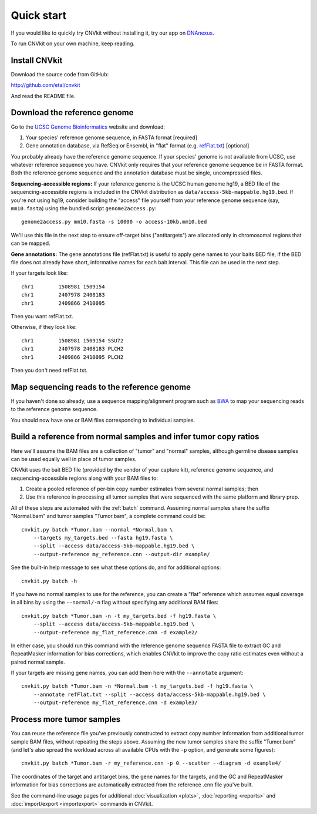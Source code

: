 Quick start
===========

If you would like to quickly try CNVkit without installing it, try our app on
`DNAnexus <https://platform.dnanexus.com/app/cnvkit_batch>`_.

To run CNVkit on your own machine, keep reading.


Install CNVkit
--------------

Download the source code from GitHub:

http://github.com/etal/cnvkit

And read the README file.


Download the reference genome
-----------------------------

Go to the `UCSC Genome Bioinformatics <http://hgdownload.soe.ucsc.edu/downloads.html>`_
website and download:

1. Your species' reference genome sequence, in FASTA format [required]
2. Gene annotation database, via RefSeq or Ensembl, in "flat" format (e.g.
   `refFlat.txt
   <http://hgdownload.soe.ucsc.edu/goldenPath/hg19/database/refFlat.txt.gz>`_)
   [optional]

You probably already have the reference genome sequence. If your species' genome
is not available from UCSC, use whatever reference sequence you have. CNVkit
only requires that your reference genome sequence be in FASTA format.
Both the reference genome sequence and the annotation database must be single,
uncompressed files.

**Sequencing-accessible regions:**
If your reference genome is the UCSC human genome hg19, a BED file of the
sequencing-accessible regions is included in the CNVkit distribution as
``data/access-5kb-mappable.hg19.bed``.
If you're not using hg19, consider building the "access" file yourself from your
reference genome sequence (say, ``mm10.fasta``) using the bundled script
``genome2access.py``::

    genome2access.py mm10.fasta -s 10000 -o access-10kb.mm10.bed

We'll use this file in the next step to ensure off-target bins ("antitargets")
are allocated only in chromosomal regions that can be mapped.

**Gene annotations:**
The gene annotations file (refFlat.txt) is useful to apply gene names to your
baits BED file, if the BED file does not already have short, informative names
for each bait interval. This file can be used in the next step.

If your targets look like::

    chr1	1508981	1509154
    chr1	2407978	2408183
    chr1	2409866	2410095

Then you want refFlat.txt.

Otherwise, if they look like::

    chr1	1508981	1509154	SSU72
    chr1	2407978	2408183	PLCH2
    chr1	2409866	2410095	PLCH2

Then you don't need refFlat.txt.


Map sequencing reads to the reference genome
--------------------------------------------

If you haven't done so already, use a sequence mapping/alignment program such as
`BWA <http://bio-bwa.sourceforge.net/>`_ to map your sequencing reads to the
reference genome sequence.

You should now have one or BAM files corresponding to individual samples.


Build a reference from normal samples and infer tumor copy ratios
-----------------------------------------------------------------

Here we'll assume the BAM files are a collection of "tumor" and "normal"
samples, although germline disease samples can be used equally well in place of
tumor samples.

CNVkit uses the bait BED file (provided by the vendor of your capture kit),
reference genome sequence, and sequencing-accessible regions along with your BAM
files to:

1. Create a pooled reference of per-bin copy number estimates from several
   normal samples; then
2. Use this reference in processing all tumor samples that were sequenced with
   the same platform and library prep.

All of these steps are automated with the :ref:`batch` command. Assuming normal
samples share the suffix "Normal.bam" and tumor samples "Tumor.bam", a complete
command could be::

    cnvkit.py batch *Tumor.bam --normal *Normal.bam \
        --targets my_targets.bed --fasta hg19.fasta \
        --split --access data/access-5kb-mappable.hg19.bed \
        --output-reference my_reference.cnn --output-dir example/

See the built-in help message to see what these options do, and for additional
options::

    cnvkit.py batch -h

If you have no normal samples to use for the reference, you can create a "flat"
reference which assumes equal coverage in all bins by using the ``--normal/-n``
flag without specifying any additional BAM files::

    cnvkit.py batch *Tumor.bam -n -t my_targets.bed -f hg19.fasta \
        --split --access data/access-5kb-mappable.hg19.bed \
        --output-reference my_flat_reference.cnn -d example2/

In either case, you should run this command with the reference genome sequence
FASTA file to extract GC and RepeatMasker information for bias corrections,
which enables CNVkit to improve the copy ratio estimates even without a paired
normal sample.

If your targets are missing gene names, you can add them here with the
``--annotate`` argument::

    cnvkit.py batch *Tumor.bam -n *Normal.bam -t my_targets.bed -f hg19.fasta \
        --annotate refFlat.txt --split --access data/access-5kb-mappable.hg19.bed \
        --output-reference my_flat_reference.cnn -d example3/


Process more tumor samples
--------------------------

You can reuse the reference file you've previously constructed to extract copy
number information from additional tumor sample BAM files, without repeating the
steps above.
Assuming the new tumor samples share the suffix "Tumor.bam" (and let's also
spread the workload across all available CPUs with the ``-p`` option, and
generate some figures)::

    cnvkit.py batch *Tumor.bam -r my_reference.cnn -p 0 --scatter --diagram -d example4/

The coordinates of the target and antitarget bins, the gene names for the
targets, and the GC and RepeatMasker information for bias corrections are
automatically extracted from the reference .cnn file you've built.

See the command-line usage pages for additional
:doc:`visualization <plots>`,
:doc:`reporting <reports>` and
:doc:`import/export <importexport>` commands in CNVkit.
